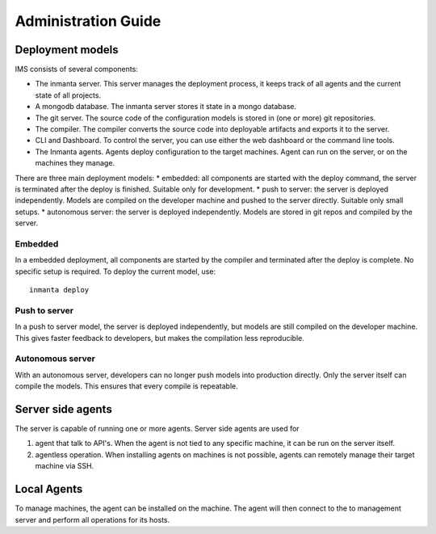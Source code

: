 Administration Guide
========================


Deployment models
-------------------

IMS consists of several components: 

.. image:: _static/component.svg
   :width: 90%
   :alt: Overview of the Inmanta platform

* The inmanta server. This server manages the deployment process, it keeps track of all agents and the current state of all projects.
* A mongodb database. The inmanta server stores it state in a mongo database.
* The git server. The source code of the configuration models is stored in (one or more) git repositories.  
* The compiler. The compiler converts the source code into deployable artifacts and exports it to the server.
* CLI and Dashboard. To control the server, you can use either the web dashboard or the command line tools. 
* The Inmanta agents. Agents deploy configuration to the target machines. Agent can run on the server, or on the machines they manage. 


There are three main deployment models:
* embedded: all components are started with the deploy command, the server is terminated after the deploy is finished. Suitable only for development.
* push to server: the server is deployed independently. Models are compiled on the developer machine and pushed to the server directly. Suitable only small setups.
* autonomous server: the server is deployed independently. Models are stored in git repos and compiled by the server.


Embedded
^^^^^^^^^^

.. image:: _static/embedded.svg
   :width: 90%
   :alt: Embedded deployment
   

In a embedded deployment, all components are started by the compiler and terminated after the deploy is complete. 
No specific setup is required. To deploy the current model, use::

   inmanta deploy
   
   
Push to server
^^^^^^^^^^^^^^^^^^^^

.. image:: _static/pushtoserver.svg
   :width: 90%
   :alt: Embedded deployment
   
In a push to server model, the server is deployed independently, but models are still compiled on the developer machine.
This gives faster feedback to developers, but makes the compilation less reproducible. 
   
   
Autonomous server
^^^^^^^^^^^^^^^^^^^^

.. image:: _static/overview.svg
   :width: 90%
   :alt: Embedded deployment

With an autonomous server, developers can no longer push models into production directly. Only the server itself can compile the models. This ensures that every compile is repeatable.


Server side agents 
-------------------
The server is capable of running one or more agents. Server side agents are used for

1. agent that talk to API's.  When the agent is not tied to any specific machine, it can be run on the server itself.
2. agentless operation. When installing agents on machines is not possible, agents can remotely manage their target machine via SSH. 

.. todo::  add config details for server side agent and agentless operation

Local Agents
-------------------

To manage machines, the agent can be installed on the machine. The agent will then connect to the to management server and perform all operations for its hosts.


.. todo::  add config details for local agents
